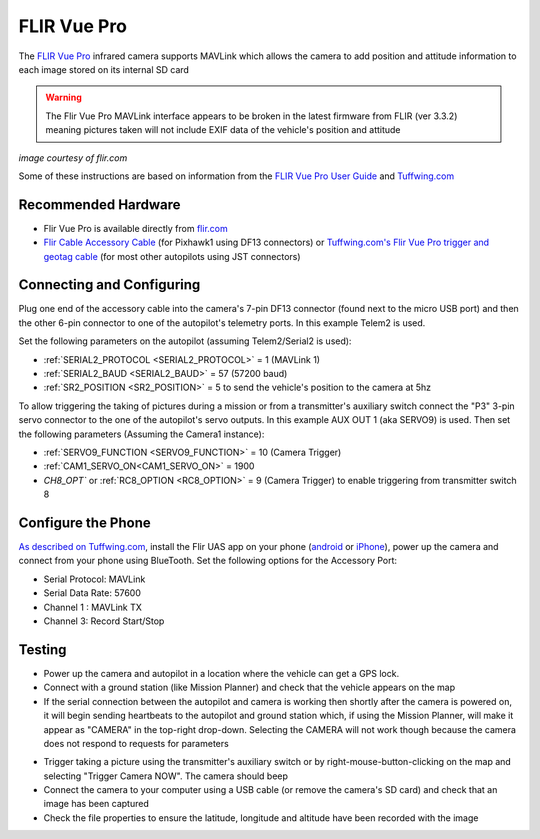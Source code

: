 .. _common-flir-vue-pro:

============
FLIR Vue Pro
============

The `FLIR Vue Pro <https://www.flir.com/products/vue-pro/>`__ infrared camera supports MAVLink which allows the camera to add position and attitude information to each image stored on its internal SD card

.. warning::

    The Flir Vue Pro MAVLink interface appears to be broken in the latest firmware from FLIR (ver 3.3.2) meaning pictures taken will not include EXIF data of the vehicle's position and attitude

.. image:: ../../../images/flir-vue-pro.png
    :width: 400px

*image courtesy of flir.com*

Some of these instructions are based on information from the `FLIR Vue Pro User Guide <https://www.flir.com/globalassets/imported-assets/document/436-0013-10-vue-pro-and-r-user-guide.pdf>`__ and `Tuffwing.com <http://www.tuffwing.com/support/Flir_Vue_Pro_Pixhawk_Installation.html>`__

Recommended Hardware
--------------------

- Flir Vue Pro is available directly from `flir.com <https://www.flir.com/products/vue-pro/>`__
- `Flir Cable Accessory Cable <https://www.flir.com/products/4142156_cable-accessory-port/>`__ (for Pixhawk1 using DF13 connectors) or `Tuffwing.com's Flir Vue Pro trigger and geotag cable <http://www.tuffwing.com/store/store.html#flir_vue_cable>`__ (for most other autopilots using JST connectors)

Connecting and Configuring
--------------------------

.. image:: ../../../images/flir-vue-pro-pixhawk.png
    :target: ../_images/flir-vue-pro-pixhawk.png
    :width: 450px

Plug one end of the accessory cable into the camera's 7-pin DF13 connector (found next to the micro USB port) and then the other 6-pin connector to one of the autopilot's telemetry ports.  In this example Telem2 is used.

Set the following parameters on the autopilot (assuming Telem2/Serial2 is used):

-  :ref:`SERIAL2_PROTOCOL <SERIAL2_PROTOCOL>` = 1 (MAVLink 1)
-  :ref:`SERIAL2_BAUD <SERIAL2_BAUD>` = 57 (57200 baud)
-  :ref:`SR2_POSITION <SR2_POSITION>` = 5 to send the vehicle's position to the camera at 5hz

To allow triggering the taking of pictures during a mission or from a transmitter's auxiliary switch connect the "P3" 3-pin servo connector to the one of the autopilot's servo outputs.  In this example AUX OUT 1 (aka SERVO9) is used.  Then set the following parameters (Assuming the Camera1 instance):

- :ref:`SERVO9_FUNCTION <SERVO9_FUNCTION>` = 10 (Camera Trigger)
- :ref:`CAM1_SERVO_ON<CAM1_SERVO_ON>` = 1900
- `CH8_OPT`` or :ref:`RC8_OPTION <RC8_OPTION>` = 9 (Camera Trigger) to enable triggering from transmitter switch 8

Configure the Phone
-------------------

`As described on Tuffwing.com <http://www.tuffwing.com/support/Flir_Vue_Pro_Pixhawk_Installation.html>`__, install the Flir UAS app on your phone (`android <https://play.google.com/store/apps/details?id=com.flir.vuepro&hl=en>`__ or `iPhone <https://itunes.apple.com/us/app/flir-uas/id1051901140?mt=8>`__), power up the camera and connect from your phone using BlueTooth.  Set the following options for the Accessory Port:

- Serial Protocol: MAVLink
- Serial Data Rate: 57600
- Channel 1 : MAVLink TX
- Channel 3: Record Start/Stop

Testing
-------

- Power up the camera and autopilot in a location where the vehicle can get a GPS lock.
- Connect with a ground station (like Mission Planner) and check that the vehicle appears on the map
- If the serial connection between the autopilot and camera is working then shortly after the camera is powered on, it will begin sending heartbeats to the autopilot and ground station which, if using the Mission Planner, will make it appear as "CAMERA" in the top-right drop-down.  Selecting the CAMERA will not work though because the camera does not respond to requests for parameters

.. image:: ../../../images/flir-vue-pro-mp.png
    :target: ../_images/flir-vue-pro-mp.png

- Trigger taking a picture using the transmitter's auxiliary switch or by right-mouse-button-clicking on the map and selecting "Trigger Camera NOW".  The camera should beep
- Connect the camera to your computer using a USB cable (or remove the camera's SD card) and check that an image has been captured
- Check the file properties to ensure the latitude, longitude and altitude have been recorded with the image

.. image:: ../../../images/flir-vue-pro-exif.png
    :target: ../_images/flir-vue-pro-exif.png
